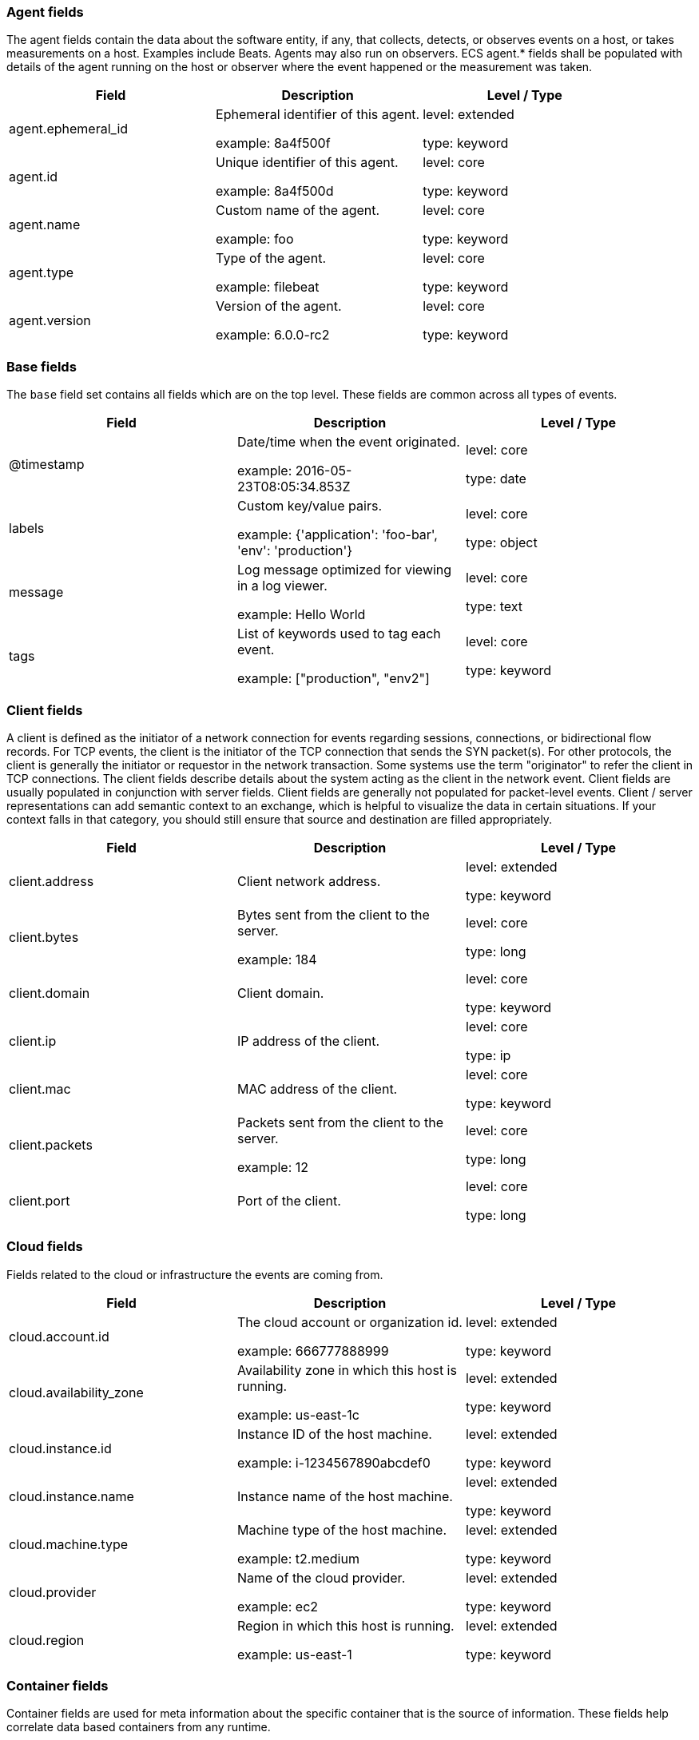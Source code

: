 
[[ecs-agent]]
=== Agent fields

The agent fields contain the data about the software entity, if any, that collects, detects, or observes events on a host, or takes measurements on a host.
Examples include Beats. Agents may also run on observers. ECS agent.* fields shall be populated with details of the agent running on the host or observer where the event happened or the measurement was taken.

[options="header"]
|=====
| Field  | Description  | Level / Type

// ===============================================================

| agent.ephemeral_id
| Ephemeral identifier of this agent.

example: 8a4f500f

| level: extended

type: keyword

// ===============================================================

| agent.id
| Unique identifier of this agent.

example: 8a4f500d

| level: core

type: keyword

// ===============================================================

| agent.name
| Custom name of the agent.

example: foo

| level: core

type: keyword

// ===============================================================

| agent.type
| Type of the agent.

example: filebeat

| level: core

type: keyword

// ===============================================================

| agent.version
| Version of the agent.

example: 6.0.0-rc2

| level: core

type: keyword

// ===============================================================

|=====

[[ecs-base]]
=== Base fields

The `base` field set contains all fields which are on the top level. These fields are common across all types of events.

[options="header"]
|=====
| Field  | Description  | Level / Type

// ===============================================================

| @timestamp
| Date/time when the event originated.

example: 2016-05-23T08:05:34.853Z

| level: core

type: date

// ===============================================================

| labels
| Custom key/value pairs.

example: {'application': 'foo-bar', 'env': 'production'}

| level: core

type: object

// ===============================================================

| message
| Log message optimized for viewing in a log viewer.

example: Hello World

| level: core

type: text

// ===============================================================

| tags
| List of keywords used to tag each event.

example: ["production", "env2"]

| level: core

type: keyword

// ===============================================================

|=====

[[ecs-client]]
=== Client fields

A client is defined as the initiator of a network connection for events regarding sessions, connections, or bidirectional flow records.
For TCP events, the client is the initiator of the TCP connection that sends the SYN packet(s). For other protocols, the client is generally the initiator or requestor in the network transaction. Some systems use the term "originator" to refer the client in TCP connections. The client fields describe details about the system acting as the client in the network event. Client fields are usually populated in conjunction with server fields.  Client fields are generally not populated for packet-level events.
Client / server representations can add semantic context to an exchange, which is helpful to visualize the data in certain situations. If your context falls in that category, you should still ensure that source and destination are filled appropriately.

[options="header"]
|=====
| Field  | Description  | Level / Type

// ===============================================================

| client.address
| Client network address.



| level: extended

type: keyword

// ===============================================================

| client.bytes
| Bytes sent from the client to the server.

example: 184

| level: core

type: long

// ===============================================================

| client.domain
| Client domain.



| level: core

type: keyword

// ===============================================================

| client.ip
| IP address of the client.



| level: core

type: ip

// ===============================================================

| client.mac
| MAC address of the client.



| level: core

type: keyword

// ===============================================================

| client.packets
| Packets sent from the client to the server.

example: 12

| level: core

type: long

// ===============================================================

| client.port
| Port of the client.



| level: core

type: long

// ===============================================================

|=====

[[ecs-cloud]]
=== Cloud fields

Fields related to the cloud or infrastructure the events are coming from.

[options="header"]
|=====
| Field  | Description  | Level / Type

// ===============================================================

| cloud.account.id
| The cloud account or organization id.

example: 666777888999

| level: extended

type: keyword

// ===============================================================

| cloud.availability_zone
| Availability zone in which this host is running.

example: us-east-1c

| level: extended

type: keyword

// ===============================================================

| cloud.instance.id
| Instance ID of the host machine.

example: i-1234567890abcdef0

| level: extended

type: keyword

// ===============================================================

| cloud.instance.name
| Instance name of the host machine.



| level: extended

type: keyword

// ===============================================================

| cloud.machine.type
| Machine type of the host machine.

example: t2.medium

| level: extended

type: keyword

// ===============================================================

| cloud.provider
| Name of the cloud provider.

example: ec2

| level: extended

type: keyword

// ===============================================================

| cloud.region
| Region in which this host is running.

example: us-east-1

| level: extended

type: keyword

// ===============================================================

|=====

[[ecs-container]]
=== Container fields

Container fields are used for meta information about the specific container that is the source of information.
These fields help correlate data based containers from any runtime.

[options="header"]
|=====
| Field  | Description  | Level / Type

// ===============================================================

| container.id
| Unique container id.



| level: core

type: keyword

// ===============================================================

| container.image.name
| Name of the image the container was built on.



| level: extended

type: keyword

// ===============================================================

| container.image.tag
| Container image tag.



| level: extended

type: keyword

// ===============================================================

| container.labels
| Image labels.



| level: extended

type: object

// ===============================================================

| container.name
| Container name.



| level: extended

type: keyword

// ===============================================================

| container.runtime
| Runtime managing this container.

example: docker

| level: extended

type: keyword

// ===============================================================

|=====

[[ecs-destination]]
=== Destination fields

Destination fields describe details about the destination of a packet/event.
Destination fields are usually populated in conjunction with source fields.

[options="header"]
|=====
| Field  | Description  | Level / Type

// ===============================================================

| destination.address
| Destination network address.



| level: extended

type: keyword

// ===============================================================

| destination.bytes
| Bytes sent from the destination to the source.

example: 184

| level: core

type: long

// ===============================================================

| destination.domain
| Destination domain.



| level: core

type: keyword

// ===============================================================

| destination.ip
| IP address of the destination.



| level: core

type: ip

// ===============================================================

| destination.mac
| MAC address of the destination.



| level: core

type: keyword

// ===============================================================

| destination.packets
| Packets sent from the destination to the source.

example: 12

| level: core

type: long

// ===============================================================

| destination.port
| Port of the destination.



| level: core

type: long

// ===============================================================

|=====

[[ecs-ecs]]
=== ECS fields

Meta-information specific to ECS.

[options="header"]
|=====
| Field  | Description  | Level / Type

// ===============================================================

| ecs.version
| ECS version this event conforms to.

example: 1.0.0-beta2

| level: core

type: keyword

// ===============================================================

|=====

[[ecs-error]]
=== Error fields

These fields can represent errors of any kind.
Use them for errors that happen while fetching events or in cases where the event itself contains an error.

[options="header"]
|=====
| Field  | Description  | Level / Type

// ===============================================================

| error.code
| Error code describing the error.



| level: core

type: keyword

// ===============================================================

| error.id
| Unique identifier for the error.



| level: core

type: keyword

// ===============================================================

| error.message
| Error message.



| level: core

type: text

// ===============================================================

|=====

[[ecs-event]]
=== Event fields

The event fields are used for context information about the log or metric event itself.
A log is defined as an event containing details of something that happened. Log events must include the time at which the thing happened. Examples of log events include a process starting on a host, a network packet being sent from a source to a destination, or a network connection between a client and a server being initiated or closed. A metric is defined as an event containing one or more numerical or categorical measurements and the time at which the measurement was taken. Examples of metric events include memory pressure measured on a host, or vulnerabilities measured on a scanned host.

[options="header"]
|=====
| Field  | Description  | Level / Type

// ===============================================================

| event.action
| The action captured by the event.

example: user-password-change

| level: core

type: keyword

// ===============================================================

| event.category
| Event category.

example: user-management

| level: core

type: keyword

// ===============================================================

| event.created
| Time when the event was first read by an agent or by your pipeline.



| level: core

type: date

// ===============================================================

| event.dataset
| Name of the dataset.

example: stats

| level: core

type: keyword

// ===============================================================

| event.duration
| Duration of the event in nanoseconds.



| level: core

type: long

// ===============================================================

| event.end
| event.end contains the date when the event ended or when the activity was last observed.



| level: extended

type: date

// ===============================================================

| event.hash
| Hash (perhaps logstash fingerprint) of raw field to be able to demonstrate log integrity.

example: 123456789012345678901234567890ABCD

| level: extended

type: keyword

// ===============================================================

| event.id
| Unique ID to describe the event.

example: 8a4f500d

| level: core

type: keyword

// ===============================================================

| event.kind
| The kind of the event.

example: state

| level: extended

type: keyword

// ===============================================================

| event.module
| Name of the module this data is coming from.
This information is coming from the modules used in Beats or Logstash.

example: mysql

| level: core

type: keyword

// ===============================================================

| event.original
| Raw text message of entire event.

example: Sep 19 08:26:10 host CEF:0&#124;Security&#124; threatmanager&#124;1.0&#124;100&#124; worm successfully stopped&#124;10&#124;src=10.0.0.1 dst=2.1.2.2spt=1232

| level: core

type: keyword

// ===============================================================

| event.outcome
| The outcome of the event.

example: success

| level: extended

type: keyword

// ===============================================================

| event.risk_score
| Risk score or priority of the event (e.g. security solutions). Use your system's original value here.



| level: core

type: float

// ===============================================================

| event.risk_score_norm
| Normalized risk score or priority of the event (0-100).



| level: extended

type: float

// ===============================================================

| event.severity
| Original severity of the event.

example: 7

| level: core

type: long

// ===============================================================

| event.start
| event.start contains the date when the event started or when the activity was first observed.



| level: extended

type: date

// ===============================================================

| event.timezone
| Event time zone.



| level: extended

type: keyword

// ===============================================================

| event.type
| Reserved for future usage.



| level: core

type: keyword

// ===============================================================

|=====

[[ecs-file]]
=== File fields

A file is defined as a set of information that has been created on, or has existed on a filesystem.
File objects can be associated with host events, network events, and/or file events (e.g., those produced by File Integrity Monitoring [FIM] products or services). File fields provide details about the affected file associated with the event or metric.

[options="header"]
|=====
| Field  | Description  | Level / Type

// ===============================================================

| file.ctime
| Last time file metadata changed.



| level: extended

type: date

// ===============================================================

| file.device
| Device that is the source of the file.



| level: extended

type: keyword

// ===============================================================

| file.extension
| File extension.

example: png

| level: extended

type: keyword

// ===============================================================

| file.gid
| Primary group ID (GID) of the file.



| level: extended

type: keyword

// ===============================================================

| file.group
| Primary group name of the file.



| level: extended

type: keyword

// ===============================================================

| file.inode
| Inode representing the file in the filesystem.



| level: extended

type: keyword

// ===============================================================

| file.mode
| Mode of the file in octal representation.

example: 416

| level: extended

type: keyword

// ===============================================================

| file.mtime
| Last time file content was modified.



| level: extended

type: date

// ===============================================================

| file.owner
| File owner's username.



| level: extended

type: keyword

// ===============================================================

| file.path
| Path to the file.



| level: extended

type: keyword

// ===============================================================

| file.size
| File size in bytes (field is only added when `type` is `file`).



| level: extended

type: long

// ===============================================================

| file.target_path
| Target path for symlinks.



| level: extended

type: keyword

// ===============================================================

| file.type
| File type (file, dir, or symlink).



| level: extended

type: keyword

// ===============================================================

| file.uid
| The user ID (UID) or security identifier (SID) of the file owner.



| level: extended

type: keyword

// ===============================================================

|=====

[[ecs-geo]]
=== Geo fields

Geo fields can carry data about a specific location related to an event.
This geolocation information can be derived from techniques such as Geo IP, or be user-supplied.

[options="header"]
|=====
| Field  | Description  | Level / Type

// ===============================================================

| geo.city_name
| City name.

example: Montreal

| level: core

type: keyword

// ===============================================================

| geo.continent_name
| Name of the continent.

example: North America

| level: core

type: keyword

// ===============================================================

| geo.country_iso_code
| Country ISO code.

example: CA

| level: core

type: keyword

// ===============================================================

| geo.country_name
| Country name.

example: Canada

| level: core

type: keyword

// ===============================================================

| geo.location
| Longitude and latitude.

example: { "lon": -73.614830, "lat": 45.505918 }

| level: core

type: geo_point

// ===============================================================

| geo.name
| User-defined description of a location.

example: boston-dc

| level: extended

type: keyword

// ===============================================================

| geo.region_iso_code
| Region ISO code.

example: CA-QC

| level: core

type: keyword

// ===============================================================

| geo.region_name
| Region name.

example: Quebec

| level: core

type: keyword

// ===============================================================

|=====

[[ecs-group]]
=== Group fields

The group fields are meant to represent groups that are relevant to the event.

[options="header"]
|=====
| Field  | Description  | Level / Type

// ===============================================================

| group.id
| Unique identifier for the group on the system/platform.



| level: extended

type: keyword

// ===============================================================

| group.name
| Name of the group.



| level: extended

type: keyword

// ===============================================================

|=====

[[ecs-host]]
=== Host fields

A host is defined as a general computing instance.
ECS host.* fields should be populated with details about the host on which the event happened, or from which the measurement was taken. Host types include hardware, virtual machines, Docker containers, and Kubernetes nodes.

[options="header"]
|=====
| Field  | Description  | Level / Type

// ===============================================================

| host.architecture
| Operating system architecture.

example: x86_64

| level: core

type: keyword

// ===============================================================

| host.hostname
| Hostname of the host.



| level: core

type: keyword

// ===============================================================

| host.id
| Unique host id.



| level: core

type: keyword

// ===============================================================

| host.ip
| Host ip address.



| level: core

type: ip

// ===============================================================

| host.mac
| Host mac address.



| level: core

type: keyword

// ===============================================================

| host.name
| Name of the host.



| level: core

type: keyword

// ===============================================================

| host.type
| Type of host.



| level: core

type: keyword

// ===============================================================

|=====

[[ecs-http]]
=== HTTP fields

Fields related to HTTP activity. Use the `url` field set to store the url of the request.

[options="header"]
|=====
| Field  | Description  | Level / Type

// ===============================================================

| http.request.body.bytes
| Size in bytes of the request body.

example: 887

| level: extended

type: long

// ===============================================================

| http.request.body.content
| The full HTTP request body.

example: Hello world

| level: extended

type: keyword

// ===============================================================

| http.request.bytes
| Total size in bytes of the request (body and headers).

example: 1437

| level: extended

type: long

// ===============================================================

| http.request.method
| HTTP request method.

example: get, post, put

| level: extended

type: keyword

// ===============================================================

| http.request.referrer
| Referrer for this HTTP request.

example: https://blog.example.com/

| level: extended

type: keyword

// ===============================================================

| http.response.body.bytes
| Size in bytes of the response body.

example: 887

| level: extended

type: long

// ===============================================================

| http.response.body.content
| The full HTTP response body.

example: Hello world

| level: extended

type: keyword

// ===============================================================

| http.response.bytes
| Total size in bytes of the response (body and headers).

example: 1437

| level: extended

type: long

// ===============================================================

| http.response.status_code
| HTTP response status code.

example: 404

| level: extended

type: long

// ===============================================================

| http.version
| HTTP version.

example: 1.1

| level: extended

type: keyword

// ===============================================================

|=====

[[ecs-log]]
=== Log fields

Fields which are specific to log events.

[options="header"]
|=====
| Field  | Description  | Level / Type

// ===============================================================

| log.level
| Log level of the log event.

example: err

| level: core

type: keyword

// ===============================================================

| log.original
| Original log message with light interpretation only (encoding, newlines).

example: Sep 19 08:26:10 localhost My log

| level: core

type: keyword

// ===============================================================

|=====

[[ecs-network]]
=== Network fields

The network is defined as the communication path over which a host or network event happens.
The network.* fields should be populated with details about the network activity associated with an event.

[options="header"]
|=====
| Field  | Description  | Level / Type

// ===============================================================

| network.application
| Application level protocol name.

example: aim

| level: extended

type: keyword

// ===============================================================

| network.bytes
| Total bytes transferred in both directions.

example: 368

| level: core

type: long

// ===============================================================

| network.community_id
| A hash of source and destination IPs and ports.

example: 1:hO+sN4H+MG5MY/8hIrXPqc4ZQz0=

| level: extended

type: keyword

// ===============================================================

| network.direction
| Direction of the network traffic.

example: inbound

| level: core

type: keyword

// ===============================================================

| network.forwarded_ip
| Host IP address when the source IP address is the proxy.

example: 192.1.1.2

| level: core

type: ip

// ===============================================================

| network.iana_number
| IANA Protocol Number.

example: 6

| level: extended

type: keyword

// ===============================================================

| network.name
| Name given by operators to sections of their network.

example: Guest Wifi

| level: extended

type: keyword

// ===============================================================

| network.packets
| Total packets transferred in both directions.

example: 24

| level: core

type: long

// ===============================================================

| network.protocol
| L7 Network protocol name.

example: http

| level: core

type: keyword

// ===============================================================

| network.transport
| Protocol Name corresponding to the field `iana_number`.

example: tcp

| level: core

type: keyword

// ===============================================================

| network.type
| In the OSI Model this would be the Network Layer. ipv4, ipv6, ipsec, pim, etc

example: ipv4

| level: core

type: keyword

// ===============================================================

|=====

[[ecs-observer]]
=== Observer fields

An observer is defined as a special network, security, or application device used to detect, observe, or create network, security, or application-related events and metrics.
This could be a custom hardware appliance or a server that has been configured to run special network, security, or application software. Examples include firewalls, intrusion detection/prevention systems, network monitoring sensors, web application firewalls, data loss prevention systems, and APM servers. The observer.* fields shall be populated with details of the system, if any, that detects, observes and/or creates a network, security, or application event or metric. Message queues and ETL components used in processing events or metrics are not considered observers in ECS.

[options="header"]
|=====
| Field  | Description  | Level / Type

// ===============================================================

| observer.hostname
| Hostname of the observer.



| level: core

type: keyword

// ===============================================================

| observer.ip
| IP address of the observer.



| level: core

type: ip

// ===============================================================

| observer.mac
| MAC address of the observer



| level: core

type: keyword

// ===============================================================

| observer.serial_number
| Observer serial number.



| level: extended

type: keyword

// ===============================================================

| observer.type
| The type of the observer the data is coming from.

example: firewall

| level: core

type: keyword

// ===============================================================

| observer.vendor
| observer vendor information.



| level: core

type: keyword

// ===============================================================

| observer.version
| Observer version.



| level: core

type: keyword

// ===============================================================

|=====

[[ecs-organization]]
=== Organization fields

The organization fields enrich data with information about the company or entity the data is associated with.
These fields help you arrange or filter data stored in an index by one or multiple organizations.

[options="header"]
|=====
| Field  | Description  | Level / Type

// ===============================================================

| organization.id
| Unique identifier for the organization.



| level: extended

type: keyword

// ===============================================================

| organization.name
| Organization name.



| level: extended

type: keyword

// ===============================================================

|=====

[[ecs-os]]
=== Operating System fields

The OS fields contain information about the operating system.

[options="header"]
|=====
| Field  | Description  | Level / Type

// ===============================================================

| os.family
| OS family (such as redhat, debian, freebsd, windows).

example: debian

| level: extended

type: keyword

// ===============================================================

| os.full
| Operating system name, including the version or code name.

example: Mac OS Mojave

| level: extended

type: keyword

// ===============================================================

| os.kernel
| Operating system kernel version as a raw string.

example: 4.4.0-112-generic

| level: extended

type: keyword

// ===============================================================

| os.name
| Operating system name, without the version.

example: Mac OS X

| level: extended

type: keyword

// ===============================================================

| os.platform
| Operating system platform (such centos, ubuntu, windows).

example: darwin

| level: extended

type: keyword

// ===============================================================

| os.version
| Operating system version as a raw string.

example: 10.14.1

| level: extended

type: keyword

// ===============================================================

|=====

[[ecs-process]]
=== Process fields

These fields contain information about a process.
These fields can help you correlate metrics information with a process id/name from a log message.  The `process.pid` often stays in the metric itself and is copied to the global field for correlation.

[options="header"]
|=====
| Field  | Description  | Level / Type

// ===============================================================

| process.args
| Array of process arguments.

example: ['ssh', '-l', 'user', '10.0.0.16']

| level: extended

type: keyword

// ===============================================================

| process.executable
| Absolute path to the process executable.

example: /usr/bin/ssh

| level: extended

type: keyword

// ===============================================================

| process.name
| Process name.

example: ssh

| level: extended

type: keyword

// ===============================================================

| process.pid
| Process id.



| level: core

type: long

// ===============================================================

| process.ppid
| Process parent id.



| level: extended

type: long

// ===============================================================

| process.start
| The time the process started.

example: 2016-05-23T08:05:34.853Z

| level: extended

type: date

// ===============================================================

| process.thread.id
| Thread ID.

example: 4242

| level: extended

type: long

// ===============================================================

| process.title
| Process title.



| level: extended

type: keyword

// ===============================================================

| process.working_directory
| The working directory of the process.

example: /home/alice

| level: extended

type: keyword

// ===============================================================

|=====

[[ecs-related]]
=== Related fields

This field set is meant to facilitate pivoting around a piece of data.
Some pieces of information can be seen in many places in an ECS event. To facilitate searching for them, store an array of all seen values to their corresponding field in `related.`.
A concrete example is IP addresses, which can be under host, observer, source, destination, client, server, and network.forwarded_ip. If you append all IPs to `related.ip`, you can then search for a given IP trivially, no matter where it appeared, by querying `related.ip:a.b.c.d`.

[options="header"]
|=====
| Field  | Description  | Level / Type

// ===============================================================

| related.ip
| All of the IPs seen on your event.



| level: extended

type: ip

// ===============================================================

|=====

[[ecs-server]]
=== Server fields

A Server is defined as the responder in a network connection for events regarding sessions, connections, or bidirectional flow records.
For TCP events, the server is the receiver of the initial SYN packet(s) of the TCP connection. For other protocols, the server is generally the responder in the network transaction. Some systems actually use the term "responder" to refer the server in TCP connections. The server fields describe details about the system acting as the server in the network event. Server fields are usually populated in conjunction with client fields. Server fields are generally not populated for packet-level events.
Client / server representations can add semantic context to an exchange, which is helpful to visualize the data in certain situations. If your context falls in that category, you should still ensure that source and destination are filled appropriately.

[options="header"]
|=====
| Field  | Description  | Level / Type

// ===============================================================

| server.address
| Server network address.



| level: extended

type: keyword

// ===============================================================

| server.bytes
| Bytes sent from the server to the client.

example: 184

| level: core

type: long

// ===============================================================

| server.domain
| Server domain.



| level: core

type: keyword

// ===============================================================

| server.ip
| IP address of the server.



| level: core

type: ip

// ===============================================================

| server.mac
| MAC address of the server.



| level: core

type: keyword

// ===============================================================

| server.packets
| Packets sent from the server to the client.

example: 12

| level: core

type: long

// ===============================================================

| server.port
| Port of the server.



| level: core

type: long

// ===============================================================

|=====

[[ecs-service]]
=== Service fields

The service fields describe the service for or from which the data was collected.
These fields help you find and correlate logs for a specific service and version.

[options="header"]
|=====
| Field  | Description  | Level / Type

// ===============================================================

| service.ephemeral_id
| Ephemeral identifier of this service.

example: 8a4f500f

| level: extended

type: keyword

// ===============================================================

| service.id
| Unique identifier of the running service.

example: d37e5ebfe0ae6c4972dbe9f0174a1637bb8247f6

| level: core

type: keyword

// ===============================================================

| service.name
| Name of the service.

example: elasticsearch-metrics

| level: core

type: keyword

// ===============================================================

| service.state
| Current state of the service.



| level: core

type: keyword

// ===============================================================

| service.type
| The type of the service.

example: elasticsearch

| level: core

type: keyword

// ===============================================================

| service.version
| Version of the service.

example: 3.2.4

| level: core

type: keyword

// ===============================================================

|=====

[[ecs-source]]
=== Source fields

Source fields describe details about the source of a packet/event.
Source fields are usually populated in conjunction with destination fields.

[options="header"]
|=====
| Field  | Description  | Level / Type

// ===============================================================

| source.address
| Source network address.



| level: extended

type: keyword

// ===============================================================

| source.bytes
| Bytes sent from the source to the destination.

example: 184

| level: core

type: long

// ===============================================================

| source.domain
| Source domain.



| level: core

type: keyword

// ===============================================================

| source.ip
| IP address of the source.



| level: core

type: ip

// ===============================================================

| source.mac
| MAC address of the source.



| level: core

type: keyword

// ===============================================================

| source.packets
| Packets sent from the source to the destination.

example: 12

| level: core

type: long

// ===============================================================

| source.port
| Port of the source.



| level: core

type: long

// ===============================================================

|=====

[[ecs-url]]
=== URL fields

URL fields provide support for complete or partial URLs, and supports the breaking down into scheme, domain, path, and so on.

[options="header"]
|=====
| Field  | Description  | Level / Type

// ===============================================================

| url.domain
| Domain of the url.

example: www.elastic.co

| level: extended

type: keyword

// ===============================================================

| url.fragment
| Portion of the url after the `#`.



| level: extended

type: keyword

// ===============================================================

| url.full
| Full unparsed URL.

example: https://www.elastic.co:443/search?q=elasticsearch#top

| level: extended

type: keyword

// ===============================================================

| url.original
| Unmodified original url as seen in the event source.

example: https://www.elastic.co:443/search?q=elasticsearch#top or /search?q=elasticsearch

| level: extended

type: keyword

// ===============================================================

| url.password
| Password of the request.



| level: extended

type: keyword

// ===============================================================

| url.path
| Path of the request, such as "/search".



| level: extended

type: keyword

// ===============================================================

| url.port
| Port of the request, such as 443.

example: 443

| level: extended

type: integer

// ===============================================================

| url.query
| Query string of the request.



| level: extended

type: keyword

// ===============================================================

| url.scheme
| Scheme of the url.

example: https

| level: extended

type: keyword

// ===============================================================

| url.username
| Username of the request.



| level: extended

type: keyword

// ===============================================================

|=====

[[ecs-user]]
=== User fields

The user fields describe information about the user that is relevant to the event.
Fields can have one entry or multiple entries. If a user has more than one id, provide an array that includes all of them.

[options="header"]
|=====
| Field  | Description  | Level / Type

// ===============================================================

| user.email
| User email address.



| level: extended

type: keyword

// ===============================================================

| user.full_name
| User's full name, if available.

example: Albert Einstein

| level: extended

type: keyword

// ===============================================================

| user.hash
| Unique user hash to correlate information for a user in anonymized form.



| level: extended

type: keyword

// ===============================================================

| user.id
| One or multiple unique identifiers of the user.



| level: core

type: keyword

// ===============================================================

| user.name
| Short name or login of the user.

example: albert

| level: core

type: keyword

// ===============================================================

|=====

[[ecs-user_agent]]
=== User agent fields

The user_agent fields normally come from a browser request.
They often show up in web service logs coming from the parsed user agent string.

[options="header"]
|=====
| Field  | Description  | Level / Type

// ===============================================================

| user_agent.device.name
| Name of the device.

example: iPhone

| level: extended

type: keyword

// ===============================================================

| user_agent.name
| Name of the user agent.

example: Safari

| level: extended

type: keyword

// ===============================================================

| user_agent.original
| Unparsed version of the user_agent.

example: Mozilla/5.0 (iPhone; CPU iPhone OS 12_1 like Mac OS X) AppleWebKit/605.1.15 (KHTML, like Gecko) Version/12.0 Mobile/15E148 Safari/604.1

| level: extended

type: keyword

// ===============================================================

| user_agent.version
| Version of the user agent.

example: 12.0

| level: extended

type: keyword

// ===============================================================

|=====
